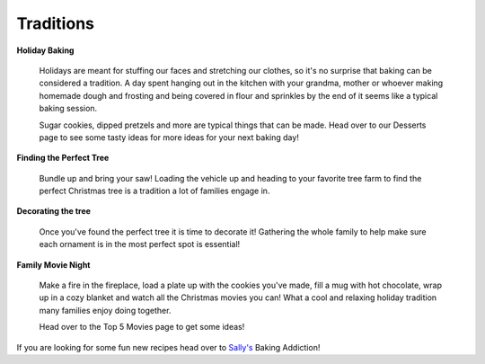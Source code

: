 ==========
Traditions
==========

**Holiday Baking**


    Holidays are meant for stuffing our faces and 
    stretching our clothes, so it's no surprise 
    that baking can be considered a tradition. A
    day spent hanging out in the kitchen with your
    grandma, mother or whoever making homemade dough 
    and frosting and being covered in flour and 
    sprinkles by the end of it seems like a typical
    baking session.
    
    Sugar cookies, dipped pretzels and more are typical
    things that can be made. Head over to our Desserts 
    page to see some tasty ideas for more ideas for 
    your next baking day!

**Finding the Perfect Tree**


    Bundle up and bring your saw!
    Loading the vehicle up and heading to your
    favorite tree farm to find the perfect Christmas
    tree is a tradition a lot of families engage in.

    

**Decorating the tree**


    Once you've found the perfect tree it is time to decorate it! Gathering the whole family to help make sure each 
    ornament is in the most perfect spot is essential!
    
    
**Family Movie Night**


    Make a fire in the fireplace, load a plate up with
    the cookies you've made, fill a mug with hot chocolate,
    wrap up in a cozy blanket and watch all the Christmas 
    movies you can! What a cool and relaxing holiday tradition
    many families enjoy doing together.
    
    Head over to the Top 5 Movies page to get some ideas!

If you are looking for some fun new recipes head over to `Sally's`_ Baking Addiction!

.. _Sally's: https://sallysbakingaddiction.com/50-christmas-cookie-recipes/




   